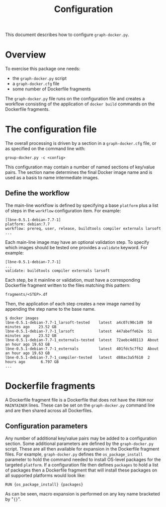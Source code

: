 #+TITLE: Configuration

This document describes how to configure =graph-docker.py=.

* Overview

To exercise this package one needs:

 - the =graph-docker.py= script
 - a =graph-docker.cfg= file
 - some number of Dockerfile fragments

The =graph-docker.py= file runs on the configuration file and creates a workflow consisting of the application of =docker build= commands on the Dockerfile fragments.

* The configuration file

The overall processing is driven by a section in a =graph-docker.cfg= file, or as specified on the command line with:

#+BEGIN_EXAMPLE
  group-docker.py -c <config>
#+END_EXAMPLE

This configuration may contain a number of named sections of key/value pairs.  The section name determines the final Docker image name and is used as a basis to name intermediate images.

** Define the workflow

The main-line workflow is defined by specifying a base =platform= plus a list of steps in the =workflow= configuration item.  For example:

#+BEGIN_EXAMPLE
  [lbne-0.5.1-debian-7.7-1]
  platform: debian:7.7
  workflow: prereq, user, release, buildtools compiler externals larsoft
  ...
#+END_EXAMPLE

Each main-line image may have an optional validation step.  To specify
which images should be tested one provides a =validate= keyword.  For
example:

#+BEGIN_EXAMPLE
  [lbne-0.5.1-debian-7.7-1]
  ...
  validate: buildtools compiler externals larsoft
#+END_EXAMPLE

Each step, be it mainline or validation, must have a corresponding
Dockerfile fragment written to the files matching this pattern:

#+BEGIN_EXAMPLE
  fragments/<STEP>.df
#+END_EXAMPLE

Then, the application of each step creates a new image named by appending
the step name to the base name.

#+BEGIN_EXAMPLE
  $ docker images
  lbne-0.5.1-debian-7.7-1_larsoft-tested    latest  a4c07c90c1d9  50 minutes ago    23.52 GB
  lbne-0.5.1-debian-7.7-1_larsoft           latest  447abeffe62e  51 minutes ago    23.52 GB
  lbne-0.5.1-debian-7.7-1_externals-tested  latest  72aebc4d8113  About an hour ago 19.63 GB
  lbne-0.5.1-debian-7.7-1_externals         latest  401fdc5c7f62  About an hour ago 19.63 GB
  lbne-0.5.1-debian-7.7-1_compiler-tested   latest  d88ac3a5f610  2 hours ago       6.797 GB
  ...
#+END_EXAMPLE


* Dockerfile fragments

A Dockerfile fragment file is a Dockerfile that does not have the =FROM= nor =MAINTAINER= lines.  These can be set on the =graph-docker.py= command line and are then shared across all Dockerfiles.

** Configuration parameters 

Any number of additional key/value pairs may be added to a configuration section.  Some additional parameters are defined by the =graph-docker.py= script.  These are all then available for expansion in the Dockerfile fragment files.  For example, =graph-docker.py= defines the =os_package_install= parameter to hold the command needed to install OS-level packages for the targeted =platform=.  If a configuration file then defines =packages= to hold a list of packages then a Dockerfile fragment that will install these packages on all supported platforms would look like:

#+BEGIN_EXAMPLE
RUN {os_package_install} {packages}
#+END_EXAMPLE

As can be seen, macro expansion is performed on any key name bracketed by "={}=".

